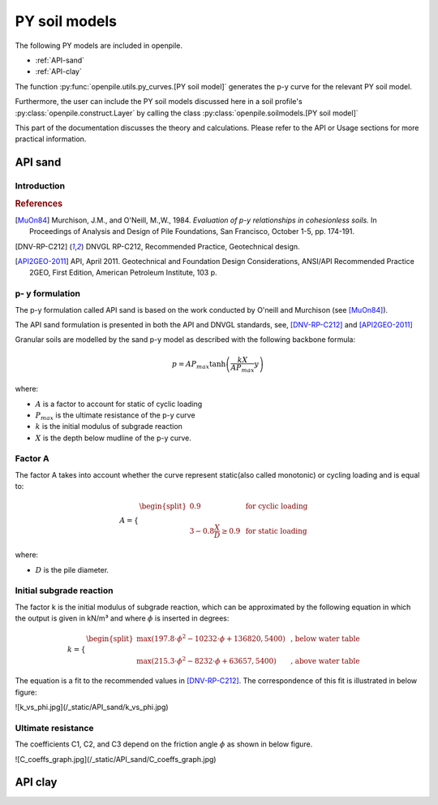 --------------
PY soil models
--------------

The following PY models are included in openpile. 

* :ref:`API-sand` 
* :ref:`API-clay` 

The function :py:func:`openpile.utils.py_curves.[PY soil model]` generates the p-y curve for 
the relevant PY soil model.

Furthermore, the user can include the PY soil models discussed here in a soil profile's :py:class:`openpile.construct.Layer` 
by calling the class :py:class:`openpile.soilmodels.[PY soil model]` 

This part of the documentation discusses the theory and calculations. 
Please refer to the API or Usage sections for more practical information.

.. %%%%%%%%%%%%%%%%%%%%%%%%%%%%%%%%%%%%%%%%%%%%%%
.. _API-sand:

API sand
========

Introduction 
------------

.. rubric:: References 

.. [MuOn84] Murchison, J.M., and O'Neill, M.,W., 1984. *Evaluation of p-y relationships in cohesionless soils.* In Proceedings of Analysis and Design of Pile Foundations, San Francisco, October 1-5, pp. 174-191. 
.. [DNV-RP-C212] DNVGL RP-C212, Recommended Practice, Geotechnical design.
.. [API2GEO-2011] API, April 2011. Geotechnical and Foundation Design Considerations, ANSI/API Recommended Practice 2GEO, First Edition, American Petroleum Institute, 103 p.


p- y formulation
----------------

The p-y formulation called API sand is based on the work conducted by
O'neill and Murchison (see [MuOn84]_).  

The API sand formulation is presented in both the API and DNVGL standards,
see, [DNV-RP-C212]_ and [API2GEO-2011]_


Granular soils are modelled by the sand p-y model as described 
with the following backbone formula:

.. math::

    p = A P_{max}  \tanh \left( \frac{k X}{A P_{max} }  y \right) 

where:

* :math:`A` is a factor to account for static of cyclic loading 
* :math:`P_{max}` is the ultimate resistance of the p-y curve 
* :math:`k` is the initial modulus of subgrade reaction
* :math:`X` is the depth below mudline of the p-y curve.

Factor A
--------

The factor A takes into account whether the curve represent 
static(also called monotonic) or cycling loading and is equal to:

.. math::

    A = 
    \begin{cases} 
    \begin{split}
    0.9 & \text{  for cyclic loading} \\ 
    \\
    3 - 0.8 \frac{X}{D} \ge 0.9 & \text{  for static loading}
        \end{split}
      \end{cases}

where:

* :math:`D` is the pile diameter. 
 
Initial subgrade reaction
-------------------------

The factor k is the initial modulus of subgrade reaction, which can be 
approximated by the following equation in which the output is given in kN/m³ 
and where :math:`\phi` is inserted in degrees: 

.. math::

    k = 
    \begin{cases} 
    \begin{split}
    \max \left(197.8 \cdot \phi^2 - 10232 \cdot \phi + 136820 , 5400 \right) & \text{ ,  below water table} \\ 
    \\
    \max \left(215.3 \cdot \phi^2 - 8232 \cdot \phi + 63657 , 5400 \right) & \text{ ,  above water table}
    \end{split}
    \end{cases}

The equation is a fit to the recommended values in [DNV-RP-C212]_.  The correspondence 
of this fit is illustrated in below figure:

![k_vs_phi.jpg](/_static/API_sand/k_vs_phi.jpg)


Ultimate resistance
-------------------
   
The coefficients C1, C2, and C3 depend on the friction angle :math:`\phi` as shown 
in below figure.

![C_coeffs_graph.jpg](/_static/API_sand/C_coeffs_graph.jpg)



.. %%%%%%%%%%%%%%%%%%%%%%%%%%%%%%%%%%%%%%%%%%%%%%
.. _API-clay:

API clay
========


